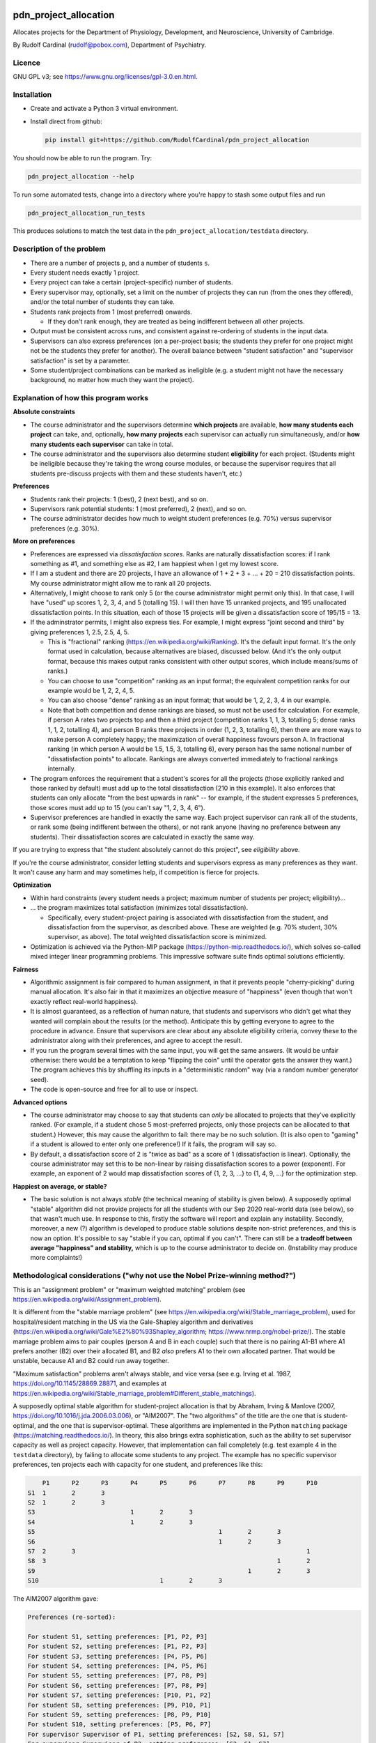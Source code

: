 ..  README.rst

..  Copyright (C) 2019-2021 Rudolf Cardinal (rudolf@pobox.com).
    .
    This file is part of pdn_project_allocation.
    .
    This is free software: you can redistribute it and/or modify
    it under the terms of the GNU General Public License as published by
    the Free Software Foundation, either version 3 of the License, or
    (at your option) any later version.
    .
    This software is distributed in the hope that it will be useful,
    but WITHOUT ANY WARRANTY; without even the implied warranty of
    MERCHANTABILITY or FITNESS FOR A PARTICULAR PURPOSE. See the
    GNU General Public License for more details.
    .
    You should have received a copy of the GNU General Public License
    along with this software. If not, see <http://www.gnu.org/licenses/>.

.. _Meld: https://meldmerge.org/


.. Code style:
.. image:: https://img.shields.io/badge/code%20style-black-000000.svg
    :target: https://github.com/psf/black


pdn_project_allocation
======================

Allocates projects for the Department of Physiology, Development, and
Neuroscience, University of Cambridge.

By Rudolf Cardinal (rudolf@pobox.com), Department of Psychiatry.


Licence
-------

GNU GPL v3; see https://www.gnu.org/licenses/gpl-3.0.en.html.


Installation
------------

- Create and activate a Python 3 virtual environment.
- Install direct from github:

  .. code-block:: bash

    pip install git+https://github.com/RudolfCardinal/pdn_project_allocation

You should now be able to run the program. Try:

.. code-block:: bash

    pdn_project_allocation --help

To run some automated tests, change into a directory where you're happy to
stash some output files and run

.. code-block:: bash

    pdn_project_allocation_run_tests

This produces solutions to match the test data in the
``pdn_project_allocation/testdata`` directory.


Description of the problem
--------------------------

- There are a number of projects ``p``, and a number of students ``s``.

- Every student needs exactly 1 project.

- Every project can take a certain (project-specific) number of students.

- Every supervisor may, optionally, set a limit on the number of projects they
  can run (from the ones they offered), and/or the total number of students
  they can take.

- Students rank projects from 1 (most preferred) onwards.

  - If they don't rank enough, they are treated as being indifferent between
    all other projects.

- Output must be consistent across runs, and consistent against re-ordering of
  students in the input data.

- Supervisors can also express preferences (on a per-project basis; the
  students they prefer for one project might not be the students they prefer
  for another). The overall balance between "student satisfaction" and
  "supervisor satisfaction" is set by a parameter.

- Some student/project combinations can be marked as ineligible (e.g. a student
  might not have the necessary background, no matter how much they want the
  project).


Explanation of how this program works
-------------------------------------

**Absolute constraints**

- The course administrator and the supervisors determine **which projects** are
  available, **how many students each project** can take, and, optionally,
  **how many projects** each supervisor can actually run simultaneously, and/or
  **how many students each supervisor** can take in total.

- The course administrator and the supervisors also determine student
  **eligibility** for each project. (Students might be ineligible because they're
  taking the wrong course modules, or because the supervisor requires that all
  students pre-discuss projects with them and these students haven't, etc.)

**Preferences**

- Students rank their projects: 1 (best), 2 (next best), and so on.

- Supervisors rank potential students: 1 (most preferred), 2 (next), and so on.

- The course administrator decides how much to weight student preferences (e.g.
  70%) versus supervisor preferences (e.g. 30%).

**More on preferences**

- Preferences are expressed via *dissatisfaction scores*. Ranks are naturally
  dissatisfaction scores: if I rank something as #1, and something else as #2,
  I am happiest when I get my lowest score.

- If I am a student and there are 20 projects, I have an allowance of 1 + 2 + 3
  + ... + 20 = 210 dissatisfaction points. My course administrator might allow
  me to rank all 20 projects.

- Alternatively, I might choose to rank only 5 (or the course administrator
  might permit only this). In that case, I will have "used" up scores 1, 2, 3,
  4, and 5 (totalling 15). I will then have 15 unranked projects, and 195
  unallocated dissatisfaction points. In this situation, each of those 15
  projects will be given a dissatisfaction score of 195/15 = 13.

- If the adminstrator permits, I might also express ties. For example, I might
  express "joint second and third" by giving preferences 1, 2.5, 2.5, 4, 5.

  - This is "fractional" ranking (https://en.wikipedia.org/wiki/Ranking). It's
    the default input format. It's the only format used in calculation, because
    alternatives are biased, discussed below. (And it's the only output format,
    because this makes output ranks consistent with other output scores, which
    include means/sums of ranks.)

  - You can choose to use "competition" ranking as an input format; the
    equivalent competition ranks for our example would be 1, 2, 2, 4, 5.

  - You can also choose "dense" ranking as an input format; that would be 1, 2,
    2, 3, 4 in our example.

  - Note that both competition and dense rankings are biased, so must not be
    used for calculation. For example, if person A rates two projects top and
    then a third project (competition ranks 1, 1, 3, totalling 5; dense ranks
    1, 1, 2, totalling 4), and person B ranks three projects in order (1, 2, 3,
    totalling 6), then there are more ways to make person A completely happy;
    the maximization of overall happiness favours person A. In fractional
    ranking (in which person A would be 1.5, 1.5, 3, totalling 6), every person
    has the same notional number of "dissatisfaction points" to allocate.
    Rankings are always converted immediately to fractional rankings
    internally.

- The program enforces the requirement that a student's scores for all the
  projects (those explicitly ranked and those ranked by default) must add up to
  the total dissatisfaction (210 in this example). It also enforces that
  students can only allocate "from the best upwards in rank" -- for example, if
  the student expresses 5 preferences, those scores must add up to 15 (you
  can't say "1, 2, 3, 4, 6").

- Supervisor preferences are handled in exactly the same way. Each project
  supervisor can rank all of the students, or rank some (being indifferent
  between the others), or not rank anyone (having no preference between any
  students). Their dissatisfaction scores are calculated in exactly the same
  way.

If you are trying to express that "the student absolutely cannot do this
project", see *eligibility* above.

If you're the course administrator, consider letting students and supervisors
express as many preferences as they want. It won't cause any harm and may
sometimes help, if competition is fierce for projects.

**Optimization**

- Within hard constraints (every student needs a project; maximum number of
  students per project; eligibility)...

- ... the program maximizes total satisfaction (minimizes total
  dissatisfaction).

  - Specifically, every student-project pairing is associated with
    dissatisfaction from the student, and dissatisfaction from the supervisor,
    as described above. These are weighted (e.g. 70% student, 30% supervisor,
    as above). The total weighted dissatisfaction score is minimized.

- Optimization is achieved via the Python-MIP package
  (https://python-mip.readthedocs.io/), which solves so-called mixed integer
  linear programming problems. This impressive software suite finds optimal
  solutions efficiently.

**Fairness**

- Algorithmic assignment is fair compared to human assignment, in that it
  prevents people "cherry-picking" during manual allocation. It's also fair in
  that it maximizes an objective measure of "happiness" (even though that won't
  exactly reflect real-world happiness).

- It is almost guaranteed, as a reflection of human nature, that students and
  supervisors who didn't get what they wanted will complain about the results
  (or the method). Anticipate this by getting everyone to agree to the
  procedure in advance. Ensure that supervisors are clear about any absolute
  eligibility criteria, convey these to the administrator along with their
  preferences, and agree to accept the result.

- If you run the program several times with the same input, you will get the
  same answers. (It would be unfair otherwise: there would be a temptation to
  keep "flipping the coin" until the operator gets the answer they want.) The
  program achieves this by shuffling its inputs in a "deterministic random" way
  (via a random number generator seed).

- The code is open-source and free for all to use or inspect.

**Advanced options**

- The course administrator may choose to say that students can *only* be
  allocated to projects that they've explicitly ranked. (For example, if a
  student chose 5 most-preferred projects, only those projects can be allocated
  to that student.) However, this may cause the algorithm to fail: there may be
  no such solution. (It is also open to "gaming" if a student is allowed to
  enter only one preference!) If it fails, the program will say so.

- By default, a dissatisfaction score of 2 is "twice as bad" as a score of 1
  (dissatisfaction is linear). Optionally, the course administrator may set
  this to be non-linear by raising dissatisfaction scores to a power
  (exponent). For example, an exponent of 2 would map dissatisfaction scores of
  {1, 2, 3, ...} to {1, 4, 9, ...} for the optimization step.

**Happiest on average, or stable?**

- The basic solution is not always *stable* (the technical meaning of stability
  is given below). A supposedly optimal "stable" algorithm did not provide
  projects for all the students with our Sep 2020 real-world data (see below),
  so that wasn't much use. In response to this, firstly the software will
  report and explain any instability. Secondly, moreover, a new (?) algorithm
  is developed to produce stable solutions despite non-strict preferences, and
  this is now an option. It's possible to say "stable if you can, optimal if
  you can't". There can still be a **tradeoff between average "happiness" and
  stability,** which is up to the course administrator to decide on.
  (Instability may produce more complaints!)


Methodological considerations ("why not use the Nobel Prize-winning method?")
-----------------------------------------------------------------------------

This is an "assignment problem" or "maximum weighted matching" problem (see
https://en.wikipedia.org/wiki/Assignment_problem).

It is different from the "stable marriage problem" (see
https://en.wikipedia.org/wiki/Stable_marriage_problem), used for
hospital/resident matching in the US via the Gale-Shapley algorithm and
derivatives (https://en.wikipedia.org/wiki/Gale%E2%80%93Shapley_algorithm;
https://www.nrmp.org/nobel-prize/). The stable marriage problem aims to pair
couples (person A and B in each couple) such that there is no pairing A1-B1
where A1 prefers another (B2) over their allocated B1, and B2 *also* prefers A1
to their own allocated partner. That would be unstable, because A1 and B2 could
run away together.

"Maximum satisfaction" problems aren't always stable, and vice versa (see e.g.
Irving et al. 1987, https://doi.org/10.1145/28869.28871, and examples at
https://en.wikipedia.org/wiki/Stable_marriage_problem#Different_stable_matchings).

A supposedly optimal stable algorithm for student-project allocation is that by
Abraham, Irving & Manlove (2007, https://doi.org/10.1016/j.jda.2006.03.006), or
"AIM2007". The "two algorithms" of the title are the one that is
student-optimal, and the one that is supervisor-optimal. These algorithms are
implemented in the Python ``matching`` package
(https://matching.readthedocs.io/). In theory, this also brings extra
sophistication, such as the ability to set supervisor capacity as well as
project capacity. However, that implementation can fail completely (e.g. test
example 4 in the ``testdata`` directory), by failing to allocate some students
to any project. The example has no specific supervisor preferences, ten
projects each with capacity for one student, and preferences like this:

.. code-block:: none

        P1	P2	P3	P4	P5	P6	P7	P8	P9	P10
    S1	1	2	3
    S2	1	2	3
    S3				1	2	3
    S4				1	2	3
    S5							1	2	3
    S6							1	2	3
    S7	2	3								1
    S8	3								1	2
    S9								1	2	3
    S10					1	2	3

The AIM2007 algorithm gave:

.. code-block:: none

    Preferences (re-sorted):

    For student S1, setting preferences: [P1, P2, P3]
    For student S2, setting preferences: [P1, P2, P3]
    For student S3, setting preferences: [P4, P5, P6]
    For student S4, setting preferences: [P4, P5, P6]
    For student S5, setting preferences: [P7, P8, P9]
    For student S6, setting preferences: [P7, P8, P9]
    For student S7, setting preferences: [P10, P1, P2]
    For student S8, setting preferences: [P9, P10, P1]
    For student S9, setting preferences: [P8, P9, P10]
    For student S10, setting preferences: [P5, P6, P7]
    For supervisor Supervisor of P1, setting preferences: [S2, S8, S1, S7]
    For supervisor Supervisor of P2, setting preferences: [S2, S1, S7]
    For supervisor Supervisor of P3, setting preferences: [S2, S1]
    For supervisor Supervisor of P4, setting preferences: [S3, S4]
    For supervisor Supervisor of P5, setting preferences: [S3, S4, S10]
    For supervisor Supervisor of P6, setting preferences: [S3, S4, S10]
    For supervisor Supervisor of P7, setting preferences: [S5, S6, S10]
    For supervisor Supervisor of P8, setting preferences: [S5, S6, S9]
    For supervisor Supervisor of P9, setting preferences: [S8, S5, S6, S9]
    For supervisor Supervisor of P10, setting preferences: [S8, S9, S7]

    Result:

    st  pr  student's rank
    S1	P2  2
    S2	P1  1
    S3	P4  1
    S4	P5  2
    S5	P7  1
    S6	P8  2
    S7	--  --  [projects P1, P2, P10 already taken; P3 free but student didn't want it]
    S8	P9  1
    S9	P10 3
    S10	P6  2

The AIM2007 algorithm requires each supervisor to rank *all* those students
that have ranked *at least one* of their projects
(https://matching.readthedocs.io/en/latest/discussion/student_allocation/index.html#key-definitions).
In the absence of a real ranking, we have to give an arbitrary order.
Nonetheless, in this example, an order was given, across all students who
picked that project, and the algorithm (or this implementation) failed.

In contrast, dissatisfaction minimization solves this happily, e.g. with

.. code-block:: none

    st  pr  student's rank
    S1	P1  1
    S2	P3  3
    S3	P4  1
    S4	P5  2
    S5	P9  3
    S6	P7  1
    S7	P2  3
    S8	P10 2
    S9	P8  1
    S10	P6  2

    ... which is also stable, as it happens.

Likewise, with real data (Sep 2020), large numbers of students were unallocated
by this method.

So: a potential extension for future years is to extend supervisor rankings and
retry an algorithm such as AIM2007, but it can't (apparently) cope with the
current situation.

Another possibility is that the algorithm would have worked if students ranked
more projects. However, that would seem unsatisfactory in the sense that it
would necessarily involve more dissatisfaction to bring stability.

Another possibility is that this is just a known failure mode of AIM2007. For
example, Olaosebikan & Manlove (2020,
https://doi.org/10.1007/s10878-020-00632-x) note that "... exactly the same
students are unassigned in all stable matchings", and their Algorithm 1 has
a termination condition of "until every unassigned student has an empty
preference list" (not that no students are unassigned!).

We can go one step further, and enforce stability via integer linear
programming, as per Abeledo & Blum (1996,
https://doi.org/10.1016/0024-3795(95)00052-6). However, the algorithm assumes
strict ordering (e.g. that each student strictly ranks all projects, and each
supervisor strictly ranks all students that apply to their projects).

Since we can't have any student unassigned, and we are now up to Aug 2020 in
the research literature, I've done two things: (a) offered a stability
constraint via a (new?) algorithm that does not require strict preferences,
allowing "dissatisfaction minimization" within that constraint, or (b) the
option to choose, or fall back to, overall dissatisfaction minimization (though
that may offer some unstable solutions).


Changelog
---------

- 2019-10-31: started.

  - Representations.
  - Brute force method.
  - MIP (MILP) method: Mixed Integer Linear Programming Problems.
  - Output.

- 2019-11-01:

  - test framework
  - 1-based dissatisfaction score by default (= rank, probably more
    helpful given that is the input)
  - Failed to find a clear example where you'd be clearly better off with a
    worse mean and a better variance.
  - Experimented with power (exponent); not much gain and adds complexity.

- 2019-11-02:

  - Excel XLSX input/output, in addition to CSV.

- 2019-11-03:

  - Excel only (removed CSV).
  - Supervisors can express preferences too.
  - Removed brute force method; now impractical.
    (With 5 students and 5 projects, one student per project, and no supervisor
    preferences, the brute-force approach examines up to 120 combinations,
    which is fine. With 60 students and 60 projects, then it will examine up to
    8320987112741389895059729406044653910769502602349791711277558941745407315941523456
    = 8.3e81).

- 2020-09-11:

  - Save input data with output.
  - Change default weight to favour students (over supervisors).

- 2020-09-17:

  - Support eligibility.
  - Bugfix to data input checking.

- 2020-09-27, v1.1.0:

  - Option to exponentiate preferences.
  - Configure behaviour for missing eligibility values.
  - Allow projects that permit no students.
  - Show project popularity.
  - Handle Excel sheets that appear to have 1048576 rows (always).
  - Tested with real data.
  - Speed up spreadsheet reading; student CSV output (e.g. for Meld_).

- 2020-09-28 to 2020-09-29, v1.1.1:

  - Shows median/min/max in summary statistics.
  - ``--seed`` option (for debugging ONLY; not fair for real use as it
    encourages fishing for the "right" result from the operator's perspective).
  - Improved README.
  - Options to use the AIM2007 algorithms, as above.
  - Options to enforce stability via the MIP approach, and to try that but fall
    back to the overall "least dissatisfaction" approach (now the default).
  - New algorithm to produce a stable solution (and within that, the best
    stable solution) even despite non-strict preference orderings.

- 2020-10-05, v1.2.0:

  - Renamed column ``Project_name`` to ``Project`` in the "Projects"
    spreadsheet.
  - New "Supervisors" spreadsheet.
  - Optional constraint: maximum number of students per supervisor.
  - Optional constraint: maximum number of projects per supervisor.

- 2021-10-03, v1.3.0:

  - Support multiple supervisors per project. (Per-supervisor constraints
    continue to work.)
  - More helpful error messages.
  - Deal with superfluous whitespace (e.g. around project/student names).
  - Bump ``mip`` from 1.5.3 to 1.13.0.
  - Bump ``cardinal_pythonlib`` from 1.0.96 to 1.1.7.
  - Bump ``openpyxl`` from 3.0.5 to 3.0.9.
  - Bump ``lxml`` from 4.4.1 to 4.6.3.
  - Bump ``matching`` from 1.3.2 to 1.4.

- 2021-10-03, v1.4.0:

  - Project short titles, used as column headings.

- 2022-09-22, v1.5.0:

  - Support competition and dense rankings as input formats (but retaining
    fractional rankings for calculation and output).

- 2023-09-25, v1.6.0:

  - Report more spreadsheet errors before stopping, to aid users.
  - Some related error-checking improvements.
  - Improved explanatory output, including

    - explicitly showing students not allocated projects they asked for (+/-
      supervisors likewise as a potential fallback);
    - numbers allocated to supervisors;
    - project "popularity" rankings;
    - students who asked for projects they were ineligible for;
    - preference scores used internally (including those implicitly
      calculated);
    - report on unallocated projects with capacity (whose supervisors also
      have capacity);
    - more detailed reporting on unstable marriages, if they exist;
    - cosmetic improvements.

  - The option to assume that, among projects students did not explicitly rank
    (why not let them rank more?), students prefer projects by supervisors they
    did prefer to other projects ("same supervisor, another project"). This is
    the ``--assume_supervisor_affinity`` option.
